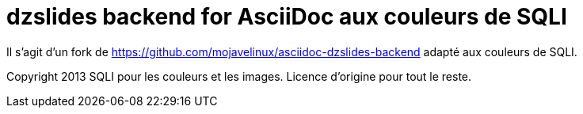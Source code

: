 = dzslides backend for AsciiDoc aux couleurs de SQLI

Il s'agit d'un fork de https://github.com/mojavelinux/asciidoc-dzslides-backend adapté aux couleurs de SQLI.

Copyright 2013 SQLI pour les couleurs et les images. Licence d'origine pour tout le reste.